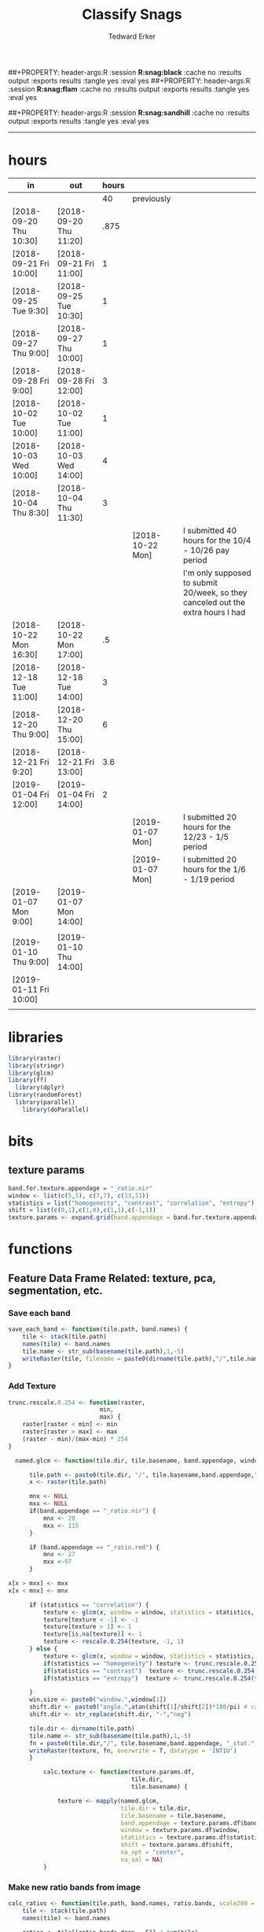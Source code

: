 #+TITLE:Classify Snags
#+AUTHOR: Tedward Erker
#+email: erker@wisc.edu
##+PROPERTY: header-args:R :session *R:snag:black* :cache no :results output :exports results :tangle yes :eval yes
##+PROPERTY: header-args:R :session *R:snag:flam* :cache no :results output :exports results :tangle yes :eval yes
#+PROPERTY: header-args:R :session *R:snag:nhal* :cache no :results output :exports results :tangle yes :eval yes
##+PROPERTY: header-args:R :session *R:snag:sandhill* :cache no :results output :exports results :tangle yes :eval yes
#+LATEX_HEADER: \usepackage[margin=1in]{geometry}
#+LATEX_HEADER: \usepackage{natbib}
#+latex_header: \hypersetup{colorlinks=true,linkcolor=black, citecolor=black, urlcolor=black}
#+OPTIONS: toc:t h:5
------------

* hours
| in                     | out                    | hours |                  |                                                                                 |
|------------------------+------------------------+-------+------------------+---------------------------------------------------------------------------------|
|                        |                        |    40 | previously       |                                                                                 |
| [2018-09-20 Thu 10:30] | [2018-09-20 Thu 11:20] |  .875 |                  |                                                                                 |
| [2018-09-21 Fri 10:00] | [2018-09-21 Fri 11:00] |     1 |                  |                                                                                 |
| [2018-09-25 Tue 9:30]  | [2018-09-25 Tue 10:30] |     1 |                  |                                                                                 |
| [2018-09-27 Thu 9:00]  | [2018-09-27 Thu 10:00] |     1 |                  |                                                                                 |
| [2018-09-28 Fri 9:00]  | [2018-09-28 Fri 12:00] |     3 |                  |                                                                                 |
| [2018-10-02 Tue 10:00] | [2018-10-02 Tue 11:00] |     1 |                  |                                                                                 |
| [2018-10-03 Wed 10:00] | [2018-10-03 Wed 14:00] |     4 |                  |                                                                                 |
| [2018-10-04 Thu 8:30]  | [2018-10-04 Thu 11:30] |     3 |                  |                                                                                 |
|                        |                        |       | [2018-10-22 Mon] | I submitted 40 hours for the 10/4 - 10/26 pay period                            |
|                        |                        |       |                  | I'm only supposed to submit 20/week, so they canceled out the extra hours I had |
| [2018-10-22 Mon 16:30] | [2018-10-22 Mon 17:00] |    .5 |                  |                                                                                 |
| [2018-12-18 Tue 11:00] | [2018-12-18 Tue 14:00] |     3 |                  |                                                                                 |
| [2018-12-20 Thu 9:00]  | [2018-12-20 Thu 15:00] |     6 |                  |                                                                                 |
| [2018-12-21 Fri 9:20]  | [2018-12-21 Fri 13:00] |   3.6 |                  |                                                                                 |
| [2019-01-04 Fri 12:00] | [2019-01-04 Fri 14:00] |     2 |                  |                                                                                 |
|                        |                        |       | [2019-01-07 Mon] | I submitted 20 hours for the 12/23 - 1/5 period                                 |
|                        |                        |       | [2019-01-07 Mon] | I submitted 20 hours for the 1/6 - 1/19 period                                  |
| [2019-01-07 Mon 9:00]  | [2019-01-07 Mon 14:00] |       |                  |                                                                                 |
|                        |                        |       |                  |                                                                                 |
| [2019-01-10 Thu 9:00]  | [2019-01-10 Thu 14:00] |       |                  |                                                                                 |
| [2019-01-11 Fri 10:00] |                        |       |                  |                                                                                 |
|                        |                        |       |                  |                                                                                 |

* libraries
#+begin_src R
library(raster)
library(stringr)
library(glcm)
library(ff)
  library(dplyr)
library(randomForest)
  library(parallel)
    library(doParallel)
#+end_src

#+RESULTS:
#+begin_example
Loading required package: sp
Loading required package: bit
Attaching package bit
package:bit (c) 2008-2012 Jens Oehlschlaegel (GPL-2)
creators: bit bitwhich
coercion: as.logical as.integer as.bit as.bitwhich which
operator: ! & | xor != ==
querying: print length any all min max range sum summary
bit access: length<- [ [<- [[ [[<-
for more help type ?bit

Attaching package: ‘bit’

The following object is masked from ‘package:base’:

    xor

Attaching package ff
- getOption("fftempdir")=="/tmp/RtmpnZ0zLL"

- getOption("ffextension")=="ff"

- getOption("ffdrop")==TRUE

- getOption("fffinonexit")==TRUE

- getOption("ffpagesize")==65536

- getOption("ffcaching")=="mmnoflush"  -- consider "ffeachflush" if your system stalls on large writes

- getOption("ffbatchbytes")==16777216 -- consider a different value for tuning your system

- getOption("ffmaxbytes")==536870912 -- consider a different value for tuning your system


Attaching package: ‘ff’

The following objects are masked from ‘package:bit’:

    clone, clone.default, clone.list

The following objects are masked from ‘package:raster’:

    filename, is.factor, ncol<-, nrow<-

The following objects are masked from ‘package:utils’:

    write.csv, write.csv2

The following objects are masked from ‘package:base’:

    is.factor, is.ordered

Attaching package: ‘dplyr’

The following objects are masked from ‘package:raster’:

    intersect, select, union

The following objects are masked from ‘package:stats’:

    filter, lag

The following objects are masked from ‘package:base’:

    intersect, setdiff, setequal, union
randomForest 4.6-12
Type rfNews() to see new features/changes/bug fixes.

Attaching package: ‘randomForest’

The following object is masked from ‘package:dplyr’:

    combine
Loading required package: foreach
foreach: simple, scalable parallel programming from Revolution Analytics
Use Revolution R for scalability, fault tolerance and more.
http://www.revolutionanalytics.com
Loading required package: iterators
#+end_example

* bits
** texture params
#+begin_src R
  band.for.texture.appendage = "_ratio.nir"
  window <- list(c(5,5), c(7,7), c(13,13))
  statistics = list("homogeneity", "contrast", "correlation", "entropy")
  shift = list(c(0,1),c(1,0),c(1,1),c(-1,1))
  texture.params <- expand.grid(band.appendage = band.for.texture.appendage,window = window, statistics = statistics, shift = shift, stringsAsFactors = F)
#+end_src

#+RESULTS:

* functions
** Feature Data Frame Related: texture, pca, segmentation, etc.
*** Save each band
#+begin_src R
  save_each_band <- function(tile.path, band.names) {
      tile <- stack(tile.path)
      names(tile) <- band.names
      tile.name <- str_sub(basename(tile.path),1,-5)
      writeRaster(tile, filename = paste0(dirname(tile.path),"/",tile.name,"_",names(tile), ".tif"), bylayer = T, format = "GTiff", overwrite = T)
  }

#+end_src

#+results:
*** Add Texture
#+begin_src R
  trunc.rescale.0.254 <- function(raster,
                            min,
                            max) {
      raster[raster < min] <- min
      raster[raster > max] <- max
      (raster - min)/(max-min) * 254
  }

    named.glcm <- function(tile.dir, tile.basename, band.appendage, window, statistics, shift, na_opt, na_val,...) {

        tile.path <- paste0(tile.dir, "/", tile.basename,band.appendage,".tif")
        x <- raster(tile.path)

        mnx <- NULL
        mxx <- NULL
        if(band.appendage == "_ratio.nir") {
            mnx <- 20
            mxx <- 115
        }

        if (band.appendage == "_ratio.red") {
            mnx <- 27
            mxx <-97
        }

  x[x > mxx] <- mxx
  x[x < mnx] <- mnx

        if (statistics == "correlation") {
            texture <- glcm(x, window = window, statistics = statistics, shift = shift, na_opt = na_opt, na_val = na_val, min_x =mnx, max_x = mxx)
            texture[texture < -1] <- -1
            texture[texture > 1] <- 1
            texture[is.na(texture)] <- 1
            texture <- rescale.0.254(texture, -1, 1)
        } else {
            texture <- glcm(x, window = window, statistics = statistics, shift = shift, na_opt = na_opt, na_val = na_val, min_x = mnx, max_x =mxx)
            if(statistics == "homogeneity") texture <- trunc.rescale.0.254(texture, 0, 1)
            if(statistics == "contrast")  texture <- trunc.rescale.0.254(texture, 0, 70)
            if(statistics == "entropy")  texture <- trunc.rescale.0.254(texture, 0, 4)

        }
        win.size <- paste0("window.",window[1])
        shift.dir <- paste0("angle.",atan(shift[1]/shift[2])*180/pi) # calc shift angle
        shift.dir <- str_replace(shift.dir, "-","neg")

        tile.dir <- dirname(tile.path)
        tile.name <- str_sub(basename(tile.path),1,-5)
        fn = paste0(tile.dir,"/", tile.basename,band.appendage, "_stat.", statistics, "_", win.size,"_",shift.dir,".tif")
        writeRaster(texture, fn, overwrite = T, datatype = 'INT1U')
        }

            calc.texture <- function(texture.params.df,
                                     tile.dir,
                                     tile.basename) {

                texture <- mapply(named.glcm,
                                  tile.dir = tile.dir,
                                  tile.basename = tile.basename,
                                  band.appendage = texture.params.df$band.appendage,
                                  window = texture.params.df$window,
                                  statistics = texture.params.df$statistics,
                                  shift = texture.params.df$shift,
                                  na_opt = "center",
                                  na_val = NA)
            }

#+end_src

#+results:
*** Make new ratio bands from image
#+BEGIN_SRC R
  calc_ratios <- function(tile.path, band.names, ratio.bands, scale200 = T) {
      tile <- stack(tile.path)
      names(tile) <- band.names

      ratios <- tile[[ratio.bands,drop = F]] / sum(tile)

      if (scale200 == T) {
          ratios <- ratios * 200
      }

      tile.name <- str_sub(basename(tile.path),1,-5)
      names(ratios) <- paste0(tile.name,"_ratio.",ratio.bands)
      writeRaster(ratios, filename= paste0(dirname(tile.path),"/",names(ratios),".tif"),
                  bylayer = T, format= "GTiff", overwrite = T,
                  datatype = 'INT1U')
  }

  calc_ndvi <- function(tile.path, band.names, ndvi_appendage = "_ndvi", scale200 = T) {

      tile <- stack(tile.path)
      names(tile) <- band.names

      ndvi <- (tile[["nir"]] - tile[["red"]]) /  (tile[["nir"]] + tile[["red"]])

      ndvi [ndvi < 0] <- 0

      if (scale200 == T) {
          ndvi <- ndvi * 200
      }

      tile.dir <- dirname(tile.path)
      tile.name <- str_sub(basename(tile.path),1,-5)
      writeRaster(ndvi, filename=paste0(tile.dir,"/",tile.name,ndvi_appendage,".tif"), bylayer=TRUE,format="GTiff", overwrite = T,datatype = 'INT1U')
      return(ndvi)
  }
#+end_src

#+results:
*** Make Window/Focal Features
#+begin_src R

  ## raster.dir <- "../WholeState_DD/QualitativeAccuracy/NAIP"
  ## raster.name <- c("mad1_blue")
  ## fun <- c("mean")
  ## window.diameter <- c(1,2,4,8)
  ## feature.pattern = "_(blue|green|red|nir|ratio.blue|ratio.green|ratio.red|ratio.nir|ndvi|ratio.nir_stat\\.\\w+_window\\.3_angle\\..?\\d+|ratio.red_stat\\.\\w+_window\\.3_angle\\..?\\d+|ratio.nir_stat\\.\\w+_window\\.5_angle\\..?\\d+).tif$"

  ## feature.pattern = "_(ndvi).tif$"


  ## raster.name <- remove.tif.ext(list.files(raster.dir, feature.pattern))

  ## focal.param.df <- expand.grid(raster.dir = raster.dir,
  ##                               raster.name = raster.name,
  ##                               fun = fun,
  ##                               window.diameter = window.diameter,
  ##                               stringsAsFactors = F)


  ## make.focal.features(focal.param.df)

  make.focal.features <- function(focal.param.df) {
      mapply(focal.name.and.writeRaster, focal.param.df$raster.dir, focal.param.df$raster.name, fun = focal.param.df$fun, window.diameter = focal.param.df$window.diameter)
  }


  circular.weight <- function(rs, d) {
          nx <- 1 + 2 * floor(d/rs[1])
          ny <- 1 + 2 * floor(d/rs[2])
          m <- matrix(ncol=nx, nrow=ny)
          m[ceiling(ny/2), ceiling(nx/2)] <- 1
          if (nx == 1 & ny == 1) {
                  return(m)
          } else {
                  x <- raster(m, xmn=0, xmx=nx*rs[1], ymn=0, ymx=ny*rs[2], crs="+proj=utm +zone=1 +datum=WGS84")
                  d <- as.matrix(distance(x)) <= d
                  d / sum(d)
          }
  }


  myfocalWeight <- function(x, d, type=c('circle', 'Gauss', 'rectangle')) {
          type <- match.arg(type)
          x <- res(x)
          x <- round(x)
          if (type == 'circle') {
                  circular.weight(x, d[1])
          } else if (type == 'Gauss') {
                  if (!length(d) %in% 1:2) {
                          stop("If type=Gauss, d should be a vector of length 1 or 2")
                  }
                  .Gauss.weight(x, d)
          } else {
                  .rectangle.weight(x, d)
          }
  }



  focal.name.and.writeRaster <- function(raster.dir,raster.name, fun, window.diameter, window.shape = "circle") {
      raster.path <- str_c(raster.dir,"/",raster.name,".tif")
      r <- raster(raster.path)
      extent(r) <- round(extent(r),digits = 5)
      rs <- round(res(r))
      res(r) <- rs
      fw <- myfocalWeight(r, window.diameter, type = window.shape)
      if(fun == "min")    fw[fw==0] <- NA  # if fun is min and fw has 0's in it, the raster becomes 0's
      out <- focal(r, match.fun(fun), w = fw, na.rm = T, pad = T) * sum(fw != 0, na.rm = T)
      names(out) <- paste0(names(r), "_window",window.shape,"-",window.diameter,"_fun-",fun)
      writeRaster(out, file = str_c(raster.dir,"/",names(out),".tif"), overwrite = T, datatype = 'INT1U')
      return(out)
  }

#+end_src

#+RESULTS:

*** Make Pixel feature df
Feature DF
#+begin_src R
  save.pixel.feature.df <- function(tile.dir,
                                    tile.name,
                                    feature.pattern,
                                    feature.df.append = feature.df.appendage ) {
      s <- stack(list.files(tile.dir, pattern = paste0(tile.name,feature.pattern), full.names = T))
      names(s) <- sub(x = names(s), pattern = paste0("(",tile.name,"_)"), replacement = "")
      s.df <- as.data.frame(s, xy = T)
      saveRDS(s.df, file = paste0(tile.dir, "/", tile.name, "_Pixel",feature.df.append, ".rds"))
  }


  ## this function replaced with make.focal.features and then save.pixel.feature.df
  ##   save.pixel.feature.wWindows.df <- function(tile.dir,
  ##                                     tile.name,
  ##                                     feature.pattern,
  ##                                     feature.df.append = feature.df.appendage,
  ##                                     window.sizes = c(3,5,9),
  ##                                     sample.size = "none") {

  ##       s <- stack(list.files(tile.dir, pattern = paste0(tile.name,feature.pattern), full.names = T))

  ##       names(s) <- sub(x = names(s), pattern = paste0("(",tile.name,"_)"), replacement = "")

  ##      out <- lapply(s@layers, function(ras) {
  ##         lapply(window.sizes, function(w.s) {
  ##           mean <- focal(ras, fun = mean, w = matrix(1, nrow = w.s, ncol = w.s), na.rm = T, pad = T)
  ##           names(mean) <- paste0(names(ras),"_windowSize-",w.s,"_fun-mean")

  ##           max <- focal(ras, fun = max, w = matrix(1, nrow = w.s, ncol = w.s), na.rm = T, pad = T)
  ##           names(max) <- paste0(names(ras),"_windowSize-",w.s,"_fun-max")

  ##           min <- focal(ras, fun = min, w = matrix(1, nrow = w.s, ncol = w.s), na.rm = T, pad = T)
  ##           names(min) <- paste0(names(ras),"_windowSize-",w.s,"_fun-min")

  ## #          sd <- focal(ras, fun = sd, w = matrix(1, nrow = w.s, ncol = w.s), na.rm = T, pad = T)
  ## #         names(sd) <- paste0(names(ras),"_windowSize-",w.s,"_fun-sd")

  ##           out <- stack(mean, max, min, sd)
  ##         })
  ##       })

  ##       s.focal <- do.call("stack",unlist(out))
  ##       s <- stack(s,s.focal)
  ##       s.df <- as.data.frame(s, xy = T)

  ## if (sample.size != "none"){
  ##       s.df <- s.df[sample(1:nrow(s.df), size = max(c(sample.size,nrow(s.df)))),]
  ## }
  ##       saveRDS(s.df, file = paste0(tile.dir, "/", tile.name, "_Pixel",feature.df.append, ".rds"))
  ##   }


#+end_src

#+results:
*** Image PCA

#+BEGIN_SRC R

  pca.transformation <- function(tile.dir,
                                 image.name,
                                 tile.name,
                                 loc,
                                 feature.pattern = "_(blue|green|red|nir|ratio.blue|ratio.green|ratio.red|ratio.nir|ndvi).tif",
                                 pca.append = pca.appendage,
                                 out.image.appendage = pca.appendage,
                                 comps.to.use = c(1,2,3),
                                 pca.dir = dd.pca.dir) {

      s <- stack(list.files(tile.dir, pattern = paste0(tile.name,feature.pattern), full.names = T))
      names(s) <- sub(x = names(s), pattern = ".*_", replacement = "")

      pca.model <- readRDS(str_c(pca.dir,"/",loc,image.name,pca.append,".rds"))

      r <- predict(s, pca.model, index = comps.to.use)

      min.r <- getRasterMin(r)
      max.r <- getRasterMax(r)
      rescaled.r <- rescale.0.254(r, min.r, max.r)

      out.path <- str_c(tile.dir, "/", tile.name, out.image.appendage, ".tif")
      writeRaster(rescaled.r, filename = out.path, overwrite=TRUE, datatype = 'INT1U', bylayer = F)
  }


  getRasterMin <- function(t) {
      return(min(cellStats(t, stat = "min")))
  }

  getRasterMax <- function(t) {
      return(max(cellStats(t, stat = "max")))
  }

  rescale.0.254 <- function(raster,
                            min,
                            max) {
                                (raster - min)/(max-min) * 254
  }

  rescale.0.b <- function(raster, b, each.band = T) {
      if (each.band == T) {
          min <- cellStats(raster, stat = "min")
          max <- cellStats(raster, stat = "max")
      } else {
          min <- getRasterMin(raster)
          max <- getRasterMax(raster)
      }
      (raster - min)/(max-min) * b
  }


  ## image.pca <- function(image.name,
  ##                       pca.model.name.append = pca.model.name.appendage,
  ##                       tile.dir,
  ##                       tile.name,
  ##                       in.image.appendage = ratio.tile.name.append,
  ##                       out.image.appendage = pca.tile.name.append,
  ##                       band.names = c("blue","green","red","nir","b_ratio","g_ratio","r_ratio","n_ratio","ndvi"),
  ##                       comps.to.use = c(1,2,3),
  ##                       pca.dir = dd.pca.dir) {


  ##     out.path <- str_c(tile.dir, "/", tile.name, out.image.appendage, ".tif")

  ##     s <- stack(str_c(tile.dir, "/", tile.name, in.image.appendage,".tif"))
  ##     names(s) <- band.names

  ##     pca.model <- readRDS(str_c(pca.dir,"/",image.name,pca.model.name.append))

  ##     r <- predict(s, pca.model, index = comps.to.use)

  ##     min.r <- getRasterMin(r)
  ##     max.r <- getRasterMax(r)
  ##     rescaled.r <- rescale.0.255(r, min.r, max.r)
  ##     writeRaster(rescaled.r, filename = out.path, overwrite=TRUE, datatype = 'INT1U')
  ## }


  make.and.save.pca.transformation <- function(image.dir,
                                               image.name,
                                               location,
                                               pca.append = pca.appendage,
                                               max.sample.size = 10000,
                                               core.num = cores,
                                               feature.pattern = ".*_(blue|green|red|nir|ratio.blue|ratio.green|ratio.red|ratio.nir|ndvi).tif",
                                               ratio.appendage = ratio.tile.name.append) {

      tile.paths <- list.files(image.dir, pattern = paste0(feature.pattern), full.names = T)

      tile.names <- str_match(tile.paths,"(.*\\.[0-9]+)_.*")[,2] %>%  unique() # get the image names of pca regions

      cl <- makeCluster(cores)
      registerDoParallel(cl)

      sr <- foreach (tile.name = tile.names, .packages = c("stringr","raster"), .combine ="rbind") %dopar% {
          t.names <- str_extract(tile.paths, paste0(".*",tile.name,".*")) %>% na.omit()
          tile <- stack(t.names)
          names(tile) <- sub(x = names(tile), pattern = ".*_", replacement = "")
          samp <- sampleRandom(tile, ifelse(ncell(tile) > max.sample.size ,max.sample.size, ncell(tile)))
          colnames(samp) <- names(tile)
          samp
      }
      closeAllConnections()

                                          # Perform PCA on sample
      pca <- prcomp(sr, scale = T)
      saveRDS(pca,paste0(image.dir,"/",location,image.name,pca.append,".rds"))
      return(pca)
  }



  make.and.save.pca.transformation.wholestate <- function(image.dir,
                                                          image.name,
                                                          location,
                                                          pca.append = pca.appendage,
                                                          max.sample.size = 10000,
                                                          core.num = cores,
                                                          feature.pattern = ".*_(blue|green|red|nir|ratio.blue|ratio.green|ratio.red|ratio.nir|ndvi).tif",
                                                          Recurs = F) {
                                          #                                               ratio.append = ratio.appendage) {

      tile.paths <- list.files(image.dir, pattern = feature.pattern, full.names = T, recursive = Recurs)

      tile.names <- str_match(tile.paths,"(.*)_.*")[,2] %>%  unique() # get the image names of pca regions

      cl <- makeCluster(cores)
      registerDoParallel(cl)

      sr <- foreach (tile.name = tile.names, .packages = c("stringr","raster"), .combine ="rbind") %dopar% {
          t.names <- str_extract(tile.paths, paste0(".*",tile.name,"_.*")) %>% na.omit()
          tile <- stack(t.names)
          names(tile) <- sub(x = names(tile), pattern = ".*_", replacement = "")
          samp <- sampleRandom(tile, ifelse(ncell(tile) > max.sample.size ,max.sample.size, ncell(tile)))
          colnames(samp) <- names(tile)
          samp
      }
      closeAllConnections()

                                          # Perform PCA on sample
      pca <- prcomp(sr, scale = T)
      saveRDS(pca,paste0(image.dir,"/",location,image.name,pca.append,".rds"))
      return(pca)
  }


  ## make.and.save.pca.transformation <- function(image.dir,
  ##                                              image.name,
  ##                                              pca.model.name.append = "_pca.rds",
  ##                                              max.sample.size = 10000,
  ##                                              core.num = cores,
  ##                                              band.names = c("blue","green","red","nir","b_ratio","g_ratio","r_ratio","n_ratio","ndvi"),
  ##                                              ratio.appendage = ratio.tile.name.append) {
  ##     tile.paths <- list.files(str_c(image.dir), pattern = paste0("*",ratio.appendage), full.names = T)

  ##     tile.names <- basename(tile.paths)

  ##     cl <- makeCluster(core.num)
  ##     registerDoParallel(cl)

  ##     sr <- foreach (i = seq_along(tile.names), .packages = c("raster"), .combine ="rbind") %dopar% {
  ##         tile <- stack(tile.paths[i])
  ##         s <- sampleRandom(tile, ifelse(ncell(tile) > max.sample.size ,max.sample.size, ncell(tile)))
  ##     }

  ##     colnames(sr) <- band.names

  ##                                         # Perform PCA on sample
  ##     pca <- prcomp(sr, scale = T)
  ##     saveRDS(pca,paste0(image.dir,"/",image.name,pca.model.name.append))

  ##     return(pca)
  ## }


  image.pca.forWholeState <- function(pca.model.name.append = pca.model.name.appendage,
                                      tile.dir,
                                      tile.name,
                                      in.image.appendage = ratio.tile.name.append,
                                      out.image.appendage = pca.tile.name.append,
                                      band.names = c("blue","green","red","nir","b_ratio","g_ratio","r_ratio","n_ratio","ndvi"),
                                      comps.to.use = c(1,2,3),
                                      pca.transform) {


      out.path <- str_c(tile.dir, "/", tile.name, out.image.appendage, ".tif")

      s <- stack(str_c(tile.dir, "/", tile.name, in.image.appendage,".tif"))
      names(s) <- band.names

      r <- predict(s, pca.transform, index = comps.to.use)

      min.r <- getRasterMin(r)
      max.r <- getRasterMax(r)
      rescaled.r <- rescale.0.254(r, min.r, max.r)
      writeRaster(rescaled.r, filename = out.path, overwrite=TRUE, datatype = 'INT1U')
  }



  ## image.dir <- image.cropped.to.training.dir
  ## image.name <- 9
  ##                         in.image.appendage = ratio.tile.name.append
  ##                         out.image.appendage = pca.tile.name.append
  ##                         band.names = c("blue","green","red","nir","b_ratio","g_ratio","r_ratio","n_ratio","ndvi")
  ##                         max.sample.size = 10000
  ##                         comps.to.use = c(1,2,3)

  ##       out.path <- str_c(image.dir, "/", image.name, out.image.appendage, ".tif")

  ##       s <- stack(str_c(image.dir, "/", image.name, in.image.appendage,".tif"))
  ##       names(s) <- band.names

  ##       sr <- sampleRandom(s, ifelse(ncell(s) > max.sample.size, max.sample.size, ncell(s)))
  ##       pca <- prcomp(sr, scale = T)

  ##       r <- predict(s, pca, index = comps.to.use)

  ##       min.r <- getRasterMin(r)
  ##       max.r <- getRasterMax(r)
  ##       rescaled.r <- rescale.0.255(r, min.r, max.r)
  ##       writeRaster(rescaled.r, filename = out.path, overwrite=TRUE, datatype = 'INT1U')









                                          # Function takes raster stack, samples data, performs pca and returns stack of first n_pcomp bands
  ## predict_pca_wSampling_parallel <- function(stack, sampleNumber, n_pcomp, nCores = detectCores()-1) {
  ##     sr <- sampleRandom(stack,sampleNumber)
  ##     pca <- prcomp(sr, scale=T)
  ##     beginCluster()
  ##     r <- clusterR(stack, predict, args = list(pca, index = 1:n_pcomp))
  ##     endCluster()
  ##     return(r)
  ## }
#+END_SRC

#+RESULTS:
*** Segment image
This simply is a wrapper for the python script which is basically a
wrapper for slic.

#+begin_src R
  segment.multiple <- function(tile.dir,
                               tile.name,
                               image.name,
                               segment.params.df,
                               krusty  = T) {
      segments <- mapply(segment,
                         tile.dir = tile.dir,
                         image.name = image.name,
                         tile.name = tile.name,
                         compactness = segment.params.df$compactness,
                         segment.size = segment.params.df$segment.size,
                         krusty = krusty)
  }

  segment  <- function(tile.dir,
                       image.name,
                       tile.name,
                       compactness,
                       segment.size,
                       krusty = T) {
      pixel_size <- ifelse(image.name == "NAIP", 1, 1.5)
      compactness <- if(image.name == "NAIP") compactness else round(2/3*compactness)
      if (krusty == T) {
          system(paste("/home/erker/.conda/envs/utc/bin/python","fia_segment_cmdArgs.py",pixel_size,segment.size,compactness,tile.name,tile.dir))
      } else {
          system(paste("python","fia_segment_cmdArgs.py",pixel_size,segment.size,compactness,tile.name,tile.dir))
      }
  }
#+end_src

#+results:
*** add.features

#+begin_src R
  add.features <- function(tile.dir,
                           tile.name,
                           band.names,
                           ndvi = T,
                           ratio.bands,
                           texture = T,
                           texture.params.df) {

      til.path <- paste0(tile.dir,"/",tile.name,".tif")
      til <- stack(til.path)
      names(til) <- band.names

      save_each_band(tile.path = til.path,
                     band.names = band.names)

      if (ndvi == T) {
          calc_ndvi(tile.path = til.path,
                    band.names = band.names)
      }

      if (length(ratio.bands > 0)) {
          calc_ratios(tile.path = til.path,
                      band.names = band.names,
                      ratio.bands = ratio.bands)
      }

      if (texture == T) {
          calc.texture(texture.params.df = texture.params.df,
                       tile.dir = tile.dir,
                       tile.basename = tile.name)
      }
  }

#+end_src

#+results:
*** segment Feature DF
#+begin_src R
  make.segment.feature.df.foreach.segmentation <- function(tile.dir,
                                                           tile.name,
                                                           feature.pattern,
                                                           segmentation.pattern = "_N-[0-9]+_C-[0-9]+.*") {

      segmentation.files <-  list.files(tile.dir, pattern = paste0(tile.name,segmentation.pattern))
      segmentation.param.appendages <- str_match(segmentation.files,paste0(tile.name,"(_.*).tif"))[,2] %>% na.omit()


      out <- lapply(X = segmentation.param.appendages, FUN = function(segmentation.param.appendage) {
          make.segment.feature.df(tile.dir = tile.dir,
                                  tile.name = tile.name,
                                  segmentation.param.appendage = segmentation.param.appendage,
                                  fea.pattern = feature.pattern)
      })

  }


  make.segment.feature.df <- function(tile.dir,
                                      tile.name,
                                      segmentation.param.appendage,
                                      fea.pattern,
                                      feature.df.append = feature.df.appendage) {

      fea <- stack(list.files(tile.dir, pattern = paste0(tile.name,fea.pattern), full.names = T))
                                          #      names(fea) <- sub(x = names(fea), pattern = "(madisonNAIP|madisonPanshpSPOT|urbanExtent|wausauNAIP).*?_", replacement = "")
      names(fea) <- sub(x = names(fea), pattern = "(.*?)_", replacement = "")
      seg.path <- paste0(tile.dir,"/",tile.name,segmentation.param.appendage, ".tif")
      seg <- raster(seg.path)

                                          # Create a data_frame where mean and variances are calculated by zone
      x <- as.data.frame(fea, xy = T)
      s <- as.data.frame(seg)
      colnames(s) <- "segment"
      r <- bind_cols(x,s)
      r2 <- r %>%
          group_by(segment)

      mean.max.min.and.sd <- r2 %>%
          summarize_each(funs(mean(.,na.rm = T), sd(., na.rm = T), max(., na.rm = T), min(., na.rm = T))) %>%
          select(-x_mean, -x_sd, -y_mean, -y_sd, -x_max, -x_min, -y_max, -y_min)

      tile.name.df = data.frame(tile.name = rep(tile.name, nrow(mean.max.min.and.sd)))

      out <- bind_cols(mean.max.min.and.sd, tile.name.df)


      names <- colnames(out)
      names <- str_replace(names, "\\(",".")
      names <- str_replace(names, "\\)",".")
      names <- str_replace(names, "\\:",".")
      colnames(out) <- names
      saveRDS(out, file = paste0(tile.dir,"/",tile.name,segmentation.param.appendage,feature.df.append,".rds"))
      out
  }



                                          #  make.segment.feature.df(dd.training.dir, "madisonNAIP.1", segmentation.param.appendage = "_N-100_C-10", feature.pattern = feature.pattern)

#+end_src

#+results:

*** make.feature.df
#+begin_src R

  make.feature.df <- function(tile.dir,
                              image.name,
                              tile.name,
                              band.names,
                              ndvi = T,
                              ratio.bands,
                              texture = T,
                              texture.params.df,
                              feature.pattern = "_(blue.*|green.*|red.*|nir.*|ratio.blue.*|ratio.green.*|ratio.red.*|ratio.nir.*|ndvi.*|ratio.red_stat\\.\\w+_window\\.\\d+_angle\\..?\\d+|ratio.nir_stat\\.\\w+_window\\.\\d+_angle\\..?\\d+).tif",
                              focal.features = T,
                              focal.params.df,
                              pixel.df,
                                          #                              pca.features = c("blue","green","red","nir","ndvi","ratio.blue","ratio.green","ratio.red","ratio.nir"),
                              pca.features = c("red","green","blue","nir"),
                              pca.location,
                              pca.directory = dd.pca.dir,
                              segmentation = T,
                              segment.params.df,
                              using.krusty = T) {

      add.features(tile.dir,
                   tile.name,
                   band.names,
                   ndvi = T,
                   ratio.bands,
                   texture = T,
                   texture.params.df)

      if (focal.features == T) {
          make.focal.features(focal.params.df)
      }


      message ( tile.name,"features added")

      if (pixel.df ==T) {

          save.pixel.feature.df(tile.dir = tile.dir,
                                tile.name = tile.name,
                                feature.pattern)}

      message("pixel feature df saved")

      if (segmentation == T) {

          pca.transformation(tile.dir = tile.dir,
                             tile.name = tile.name,
                             image.name = image.name,
                             loc = pca.location,
                             pca.dir = pca.directory)

          message("pca done")

          segment.multiple(tile.dir = tile.dir,
                           tile.name = tile.name,
                           image.name = image.name,
                           segment.params.df = segment.params.df,
                           krusty = using.krusty)

          message("segmentation done")

          make.segment.feature.df.foreach.segmentation(tile.dir = tile.dir,
                                                       tile.name = tile.name,
                                                       feature.pattern = feature.pattern)}



  }


#+end_src

#+results:

** remove tif ext
#+begin_src R
  remove.tif.ext <- function(x) {
      str_match(x, "(.*).tif")[,2]
  }

#+end_src

#+RESULTS:

* data
** image
#+begin_src R
r <- stack("data/image/m_4409047_ne_15_1_20130701.tif")
#+end_src

#+RESULTS:
* crop image to subset of training
#+begin_src R
rc <- crop(r, extent(s))
writeRaster(rc, "data/image/train/m_4409047_ne_15_1_20130701_train.tif", overwrite = T)
#+end_src

#+RESULTS:

#+begin_src R :exports results :results graphics :file figs/train.png
plotRGB(rc, 1,2,3)
plot(s, add = T)
#+end_src

#+RESULTS:
[[file:figs/train.png]]

* add some additional features/layers

#+begin_src R

    add.features(tile.dir = "data/image/train/",
                 tile.name = "m_4409047_ne_15_1_20130701_train",
                 band.names = c("red","green","blue","nir"),
                 ratio.bands = c("red","green","blue","nir"),
                 texture = T,
                 texture.params.df = texture.params)

#+end_src

#+RESULTS:


#+begin_src R
  library(parallel)
    library(doParallel)
  cores <- detectCores() - 1

    cl <- makeCluster(cores)
    registerDoParallel(cl)

    focal.feature.pattern = "_(blue|green|red|nir|ratio.blue|ratio.green|ratio.red|ratio.nir|ndvi).tif$"
    focal.fun <- c("mean","max","min")
    focal.window.diameter <- c(2,4,8,11)

    tile.names <- remove.tif.ext(list.files("data/image/train", focal.feature.pattern))

    focal.param.df <- expand.grid(raster.dir = "data/image/train/",
                                  raster.name = tile.names,
                                  fun = focal.fun,
                                  window.diameter = focal.window.diameter,
                                  stringsAsFactors = F)

        features <- foreach (i = 1:nrow(focal.param.df),
                             .packages = c("raster","stringr")) %dopar% {
                                 make.focal.features(focal.param.df[i,])
                             }

#+end_src

#+RESULTS:

* stack training
#+begin_src R
  train.stack <- stack(list.files("data/image/train", full.names = T, pattern = ".*train_.*.tif$"))

  ## f <- list.files("data/image/train", full.names = T, pattern = ".*train_.*.tif$")

  ## conv <- str_extract(f, ".*windowcircle.(11|2|4|8).*") %>% na.omit()
  ## text <- str_extract(f, ".*stat.*window.(5|11).*") %>% na.omit()
  ## f <- c(conv, text)
  ## train.stack <- stack(f)

#+end_src

#+RESULTS:
* extract values at training areas
These pngs come from gimp.
#+begin_src R
snag <- raster("data/training/snags.png")
other <- raster("data/training/other.png")
livetree <- raster("data/training/livetree.png")
liveveg <- raster("data/training/liveveg.png")

#+end_src

#+RESULTS:

#+begin_src R
    snag.cells <- which(getValues(snag == 255))
    snag.df <- data.frame(cell = snag.cells, Class = "snag")

    liveveg.cells <- sample(which(getValues(liveveg == 255)),20000)
    liveveg.df <- data.frame(cell = liveveg.cells, Class = "liveveg")

    livetree.cells <- sample(which(getValues(livetree == 255)),20000)
    livetree.df <- data.frame(cell = livetree.cells, Class = "livetree")

    other.cells <- sample(which(getValues(other == 255)),17000)
    other.df <- data.frame(cell = other.cells, Class = "other")

  ext_ID <- do.call("bind", list(snag.df, liveveg.df, livetree.df, other.df))
#+end_src

#+RESULTS:

#+begin_src R :eval yes

  mat1 <- ff(vmode="integer",dim=c(ncell(train.stack),80),filename="data/image/train/trainstack1.ffdata")
  mat2 <- ff(vmode="integer",dim=c(ncell(train.stack),80),filename="data/image/train/trainstack2.ffdata")
  mat3 <- ff(vmode="integer",dim=c(ncell(train.stack),nlayers(train.stack)-160),filename="data/image/train/trainstack3.ffdata")

  for(i in 1:80){
      mat1[,i] <- train.stack[[i]][]
  }

  for(i in 1:80){
      mat2[,i] <- train.stack[[80+i]][]
  }

  for(i in 1:(nlayers(train.stack)-160)){
      mat3[,i] <- train.stack[[160+i]][]
  }


  save(mat1,file="data/image/train/train_stack_mat1.RData")
  save(mat2,file="data/image/train/train_stack_mat2.RData")
  save(mat3,file="data/image/train/train_stack_mat3.RData")

  extracted.values1 <- mat1[ext_ID$cell,]
  extracted.values2 <- mat2[ext_ID$cell,]
  extracted.values3 <- mat3[ext_ID$cell,]

  extracted.values <- cbind(extracted.values1, extracted.values2, extracted.values3)

  df <- data.frame(extracted.values)
  colnames(df) <- paste0("X",str_match(names(train.stack), "train(.*)")[,2])

  df$Class <- factor(ext_ID$Class)
#+end_src

#+RESULTS:

#+begin_src R
saveRDS(df, "data/training/model_building_df.rds")
#+end_src

#+RESULTS:

* build model
#+begin_src R

df <- readRDS("data/training/model_building_df.rds")

#+end_src

#+RESULTS:

#+begin_src R
#df <- df[,!grepl(".*stat.*",colnames(df))]
#+end_src

#+RESULTS:

#+begin_src R
df <- df %>% na.omit()
#+end_src

#+RESULTS:

#+begin_src R
mod_all <- randomForest(y = factor(df$Class), x= df[,1:(dim(df)[2]-1)])
#+end_src

#+RESULTS:

#+begin_src R :eval yes
top <- arrange(data.frame(importance(mod_all), name = row.names(importance(mod_all))), -MeanDecreaseGini) %>% head(100)
saveRDS(top, "data/training/top.rds")
top
#+end_src

#+RESULTS:
#+begin_example
 
   MeanDecreaseGini                                            name
1         1768.84944                                     X_ratio.nir
2         1333.06552             X_ratio.nir_windowcircle.4_fun.mean
3         1289.97356             X_ratio.nir_windowcircle.2_fun.mean
4         1174.63354             X_ratio.nir_windowcircle.8_fun.mean
5         1047.10641            X_ratio.blue_windowcircle.2_fun.mean
6         1009.00493            X_ratio.blue_windowcircle.4_fun.mean
7          992.66199              X_ratio.nir_windowcircle.2_fun.max
8          969.00457                  X_ndvi_windowcircle.2_fun.mean
9          959.62803                  X_ndvi_windowcircle.4_fun.mean
10         917.44394                                           X_nir
11         912.35043                                    X_ratio.blue
12         911.01801                                         X_green  
13         774.56996             X_ratio.blue_windowcircle.2_fun.max
14         755.73220            X_ratio.blue_windowcircle.8_fun.mean
15         737.34341                                          X_ndvi
16         736.72931              X_ratio.nir_windowcircle.2_fun.min
17         714.16654                 X_green_windowcircle.2_fun.mean
18         697.19038                   X_nir_windowcircle.2_fun.mean
19         663.84339                   X_nir_windowcircle.4_fun.mean
20         652.64024                  X_ndvi_windowcircle.8_fun.mean
21         581.64994                   X_ndvi_windowcircle.2_fun.max
22         577.18978                                   X_ratio.green
23         573.27182           X_ratio.blue_windowcircle.11_fun.mean
24         570.74299            X_ratio.nir_windowcircle.11_fun.mean
25         530.18416                    X_nir_windowcircle.2_fun.min
26         521.25479           X_ratio.green_windowcircle.8_fun.mean
27         481.65480                 X_green_windowcircle.4_fun.mean
28         440.89344                  X_green_windowcircle.2_fun.max
29         434.12899                   X_ndvi_windowcircle.2_fun.min
30         426.76268             X_ratio.blue_windowcircle.2_fun.min
31         402.61021          X_ratio.green_windowcircle.11_fun.mean
32         397.77869             X_ratio.red_windowcircle.4_fun.mean
33         387.35051              X_ratio.nir_windowcircle.4_fun.max
34         380.64760                                     X_ratio.red
35         363.88933                   X_nir_windowcircle.8_fun.mean
36         356.50107                  X_nir_windowcircle.11_fun.mean
37         335.27027                    X_nir_windowcircle.4_fun.min
38         330.28846           X_ratio.green_windowcircle.2_fun.mean
39         330.26788                    X_nir_windowcircle.2_fun.max
40         314.72791             X_ratio.red_windowcircle.2_fun.mean
41         305.83739                  X_red_windowcircle.11_fun.mean
42         301.83040             X_ratio.blue_windowcircle.4_fun.max
43         301.01883           X_ratio.green_windowcircle.4_fun.mean
44         291.88915             X_ratio.red_windowcircle.8_fun.mean
45         290.48709                X_green_windowcircle.11_fun.mean
46         285.77284                 X_green_windowcircle.8_fun.mean
47         265.53155            X_ratio.green_windowcircle.2_fun.max
48         257.28524                   X_red_windowcircle.2_fun.mean
49         248.26860              X_ratio.red_windowcircle.4_fun.min
50         236.14855                                           X_red
51         232.66594                  X_green_windowcircle.4_fun.max
52         230.03166                 X_ndvi_windowcircle.11_fun.mean
53         215.54380              X_ratio.red_windowcircle.2_fun.min
54         204.40266                    X_nir_windowcircle.8_fun.min
55         171.29279                   X_nir_windowcircle.11_fun.min
56         166.43519              X_ratio.nir_windowcircle.4_fun.min
57         163.16487              X_ratio.nir_windowcircle.8_fun.max
58         157.63675                                          X_blue
59         151.51567                    X_nir_windowcircle.4_fun.max
60         146.18572                   X_ndvi_windowcircle.4_fun.max
61         142.22258                   X_red_windowcircle.8_fun.mean
62         140.89418              X_ratio.red_windowcircle.2_fun.max
63         135.98580            X_ratio.red_windowcircle.11_fun.mean
64         135.44642                  X_ndvi_windowcircle.11_fun.max
65         133.32258             X_ratio.blue_windowcircle.4_fun.min
66         126.41983            X_ratio.green_windowcircle.4_fun.max
67         126.04495                   X_red_windowcircle.4_fun.mean
68         125.92349                  X_blue_windowcircle.2_fun.mean
69         108.54877             X_ratio.blue_windowcircle.8_fun.max
70         107.40232                    X_red_windowcircle.2_fun.max
71         105.19711           X_ratio.green_windowcircle.11_fun.min
72         104.46705             X_ratio.nir_windowcircle.11_fun.max
73         104.00360                  X_green_windowcircle.2_fun.min
74         100.93784                    X_red_windowcircle.4_fun.max
75         100.73962                   X_ndvi_windowcircle.8_fun.max
76          98.95299                  X_green_windowcircle.8_fun.min
77          98.04064            X_ratio.green_windowcircle.8_fun.min
78          94.07153                   X_ndvi_windowcircle.4_fun.min
79          93.65238                    X_red_windowcircle.8_fun.min
80          92.09329                 X_green_windowcircle.11_fun.min
81          87.23457            X_ratio.green_windowcircle.2_fun.min
82          85.47696            X_ratio.blue_windowcircle.11_fun.max
83          81.87583                  X_green_windowcircle.4_fun.min
84          78.18474           X_ratio.green_windowcircle.11_fun.max
85          78.01487                   X_blue_windowcircle.2_fun.max
86          77.26071                   X_nir_windowcircle.11_fun.max
87          76.50027                 X_green_windowcircle.11_fun.max
88          76.02308            X_ratio.green_windowcircle.8_fun.max
89          74.80251                   X_red_windowcircle.11_fun.min
90          67.45120                  X_ndvi_windowcircle.11_fun.min
91          66.82940 X_ratio.nir_stat.homogeneity_window.13_angle.90
92          63.48111                   X_ndvi_windowcircle.8_fun.min
93          61.86752                    X_red_windowcircle.8_fun.max
94          60.73315              X_ratio.nir_windowcircle.8_fun.min
95          60.55779             X_ratio.nir_windowcircle.11_fun.min
96          59.70714                  X_green_windowcircle.8_fun.max
97          56.25443                  X_blue_windowcircle.4_fun.mean
98          55.71303                   X_red_windowcircle.11_fun.max
99          55.20023            X_ratio.green_windowcircle.4_fun.min
100         51.96323             X_ratio.red_windowcircle.11_fun.max
#+end_example



build model with top variables
#+begin_src R
top <- readRDS("./data/training/top.rds")
mod <- randomForest(y = factor(df$Class), x= df[,c(as.character(top$name))]) 

saveRDS(mod, "data/training/training_mod100.rds")
#+end_src

#+begin_src R
  top <- readRDS("data/training/top.rds")
#+end_src

#+RESULTS:

* predict onto raster
#+begin_src R
names(train.stack.int) <- paste0("X",str_match(names(train.stack.int), "train(.*)")[,2])
pred.r <- raster::predict(train.stack.int, mod)
#+end_src

#+RESULTS:

#+begin_src R
writeRaster(pred.r, "data/image/prediction/prediction.tif",overwrite = T)
#+end_src

#+RESULTS:

#+begin_src R :exports results :results graphics :file figs/prediction_newer.png
plot(pred.r)
#+end_src

#+RESULTS:
[[file:figs/prediction_newer.png]]




[[file:figs/prediction.png]]

* test raster
** make test raster
#+begin_src R
  plot(s)
  e2 <- drawExtent()
#+end_src

#+begin_src R
dput(e2)
#+end_src

#+RESULTS:
: new("Extent"
:     , xmin = 728329.29711889
:     , xmax = 728630.128306831
:     , ymin = 4911115.04515934
:     , ymax = 4911376.10494422
: )

#+begin_src R
r.test <- crop(r, e2)

#+end_src

#+RESULTS:

#+begin_src R :exports results :results graphics :file figs/test.png
plotRGB(r.test,1,2,3)
#+end_src

#+RESULTS:
[[file:figs/test.png]]
#+begin_src R
writeRaster(r.test, "data/image/test/test.tif")
#+end_src

#+RESULTS:
** add some additional features/layers

#+begin_src R

  add.features(tile.dir = "data/image/test/",
               tile.name = "test",
               band.names = c("red","green","blue","nir"),
               ratio.bands = c("red","green","blue","nir"),
               texture = T,
               texture.params.df = texture.params)

#+end_src

#+RESULTS:


#+begin_src R

  cores <- detectCores() - 1

    cl <- makeCluster(cores)
    registerDoParallel(cl)

    focal.feature.pattern = "_(blue|green|red|nir|ratio.blue|ratio.green|ratio.red|ratio.nir|ndvi).tif$"
    focal.fun <- c("mean","max","min")
    focal.window.diameter <- c(1,2,4,8,11)

    tile.names <- remove.tif.ext(list.files("data/image/test", focal.feature.pattern))

    focal.param.df <- expand.grid(raster.dir = "data/image/test/",
                                  raster.name = tile.names,
                                  fun = focal.fun,
                                  window.diameter = focal.window.diameter,
                                  stringsAsFactors = F)

        features <- foreach (i = 1:nrow(focal.param.df),
                             .packages = c("raster","stringr")) %dopar% {
                                 make.focal.features(focal.param.df[i,])
                             }

#+end_src

** convert to integer
*** stretch
#+begin_src R
test.stack <- stack(list.files("data/image/test", full.names = T, pattern = "test_.*.tif$"))
names(test.stack) <- str_match(names(test.stack), "test(.*)")[,2]
#+end_src

#+RESULTS:

#+begin_src R
      dir.create("data/image/test/int/")
      stretch.vals <- read.csv("data/training/stretchvals.csv")

        test.stack.int <- lapply(1:nlayers(test.stack), function(i) {
            nm <- names(test.stack[[i]])
            j <- which(stretch.vals[,"nms"] == nm)
            mn <- stretch.vals[j,1]
            mx <- stretch.vals[j,2]
            if (cellStats(test.stack[[i]], "min") < mn) {
                test.stack[[i]][test.stack[[i]] < mn] <- mn
            }
            if (cellStats(test.stack[[i]], "max") > mx) {
                test.stack[[i]][test.stack[[i]] > mx] <- mx
            }


            calc(test.stack[[i]], fun=function(x){((x - mn) * 254)/(mx- mn) + 0},
                 filename = paste0("data/image/test/int/",names(test.stack[[i]]),".tif"), datatype='INT1U', overwrite = T)
        })

#+end_src

#+RESULTS:
: Warning message:
: In dir.create("data/image/test/int/") :
:   'data/image/test/int' already exists

#+begin_src R
test.stack.int <- stack(list.files("data/image/test/int", full.names = T, pattern = ".*.tif$"))
#+end_src

#+RESULTS:

** predict on test raster

#+RESULTS:

#+begin_src R
pred.test <- predict(test.stack.int, mod)
#+end_src

#+RESULTS:

#+begin_src R :exports results :results graphics :file figs/pred_test.png
plot(pred.test)
#+end_src

#+RESULTS:
[[file:figs/pred_test.png]]

#+begin_src R
writeRaster(pred.test, "data/image/test/prediction.tif", overwrite = T, dataType = "INT1U")
#+end_src

#+RESULTS:
* Apply Model to NAIP images Cropped to 2km within MYSE captures
** read points

#+begin_src R
          library(readxl)
          library(sp)
          library(rgeos)
          library(maptools)
          library(dplyr)
          library(raster)
      library(stringr)
          d <- read_excel("data/NAIPImages/MYSE_captures_2014.xlsx")
          coordinates(d) <- ~long + lat
          proj4string(d) <- CRS("+init=epsg:4326")

          utms <- c("15","16")
          bufs <- lapply(utms, function(utm) {
              p <- spTransform(d, CRS(paste0("+init=epsg:269",utm)))
              buf <- gBuffer(p, width = 2000, byid = T)
              buf <- gUnion(buf, buf)
              buf <- disaggregate(buf)
              buf
      })


      names(bufs) <- c("utm15","utm16")
      shapefile(bufs$utm15, "data/NAIPImages/MYSE_captures_2014_utm15.shp", overwrite = T)
      shapefile(bufs$utm16, "data/NAIPImages/MYSE_captures_2014_utm16.shp", overwrite = T)


  p <- spTransform(d, CRS("+proj=tmerc +lat_0=0 +lon_0=-90 +k=0.9996 +x_0=520000 +y_0=-4480000 +ellps=GRS80 +units=m +no_defs"))
              buf <- gBuffer(p, width = 2000, byid = T)
              buf <- gUnion(buf, buf)
    bufs$wtm <- disaggregate(buf)

                  shapefile(bufs$wtm, "data/NAIPImages/MYSE_captures_2014_wtm.shp", overwrite = T)
#+end_src

#+RESULTS:
: Warning messages:
: 1: Setting row names on a tibble is deprecated. 
: 2: Setting row names on a tibble is deprecated.
: Warning message:
: Setting row names on a tibble is deprecated.
** read images and crop to 2km
#+begin_src R

  image.files <- list.files("data/NAIPImages", recursive = T, full.names = T, pattern = ".*[0-9]{8}[_w]*.tif$")

  images <- lapply(image.files, function(image.file) stack(image.file))

  outdirs <- tools::file_path_sans_ext(image.files)

  sapply(outdirs, dir.create)

  extents <- lapply(images, function(i) extent(i))
  poly.extents <- lapply(extents, function(extent) as(extent, "SpatialPolygons"))
  poly.extents.merged <- do.call("bind", poly.extents)
  shapefile(poly.extents.merged, "data/NAIPImages/extents.shp", overwrite = T)
  projs <- sapply(images, function(i) proj4string(i))

  #cropped.images <- lapply(1:length(projs), function(i) {

  cropped.images <- lapply(c(19,21,23), function(i) {

      if(grepl(".*zone=15.*", projs[i])) {
          ci <- lapply(1:length(bufs$utm15), function(j) {
              #c.out.path <- paste0(tools::file_path_sans_ext(image.files[i]),"_cropped_",j,".tif")
              m.out.path <- paste0(tools::file_path_sans_ext(image.files[i]),"/masked_",j,".tif")

              if(gIntersects(poly.extents.merged[i,], bufs$utm15[j,])) {
                  c1 <- crop(images[[i]], bufs$utm15[j,])   #, filename = c.out.path, overwrite = T)
                  m1 <- mask(c1, bufs$utm15[j,]) #, filename = m.out.path, overwrite = T)
                  t1 <- trim(m1) #, filename = m.out.path, overwrite = T)
                  writeRaster(t1, filename = m.out.path, overwrite = T, options = c("PHOTOMETRIC=RGB", "ALPHA=YES"), datatype = "INT1U")
              }
          })
      }

  #utm16
      if(grepl(".*zone=16.*", projs[i])) {
          ci <- lapply(1:length(bufs$utm16), function(j) {
              #c.out.path <- paste0(tools::file_path_sans_ext(image.files[i]),"_cropped_",j,".tif")
              m.out.path <- paste0(tools::file_path_sans_ext(image.files[i]),"/masked_",j,".tif")
              if(gIntersects(poly.extents.merged[i,], bufs$utm16[j,])) {
                  c1 <- crop(images[[i]], bufs$utm16[j,])   #, filename = c.out.path, overwrite = T)
                  m1 <- mask(c1, bufs$utm16[j,]) #, filename = m.out.path, overwrite = T)
                  t1 <- trim(m1) #, filename = m.out.path, overwrite = T)
                  writeRaster(t1, filename = m.out.path, overwrite = T, options = c("PHOTOMETRIC=RGB", "ALPHA=YES"), datatype = "INT1U")
              }
          })
      }

  #wtm

      if(grepl(".*x_0=520000.*y_0=-4480000.*ellps=GRS80.*", projs[i])) {
          ci <- lapply(1:length(bufs$wtm), function(j) {
              #c.out.path <- paste0(tools::file_path_sans_ext(image.files[i]),"_cropped_",j,".tif")
              m.out.path <- paste0(tools::file_path_sans_ext(image.files[i]),"/masked_",j,".tif")
              if(gIntersects(poly.extents.merged[i,], bufs$wtm[j,])) {
                  c1 <- crop(images[[i]], bufs$wtm[j,])   #, filename = c.out.path, overwrite = T)
                  m1 <- mask(c1, bufs$wtm[j,]) #, filename = m.out.path, overwrite = T)
                  t1 <- trim(m1) #, filename = m.out.path, overwrite = T)
                  writeRaster(t1, filename = m.out.path, overwrite = T, options = c("PHOTOMETRIC=RGB", "ALPHA=YES"), datatype = "INT1U")
              }
          })
      }

  })
#+end_src
** add some additional features/layers

#+begin_src R

  tile.dirs <- list.dirs("data/NAIPImages/")
  tile.dirs <- tile.dirs[grepl(".*[0-9]{8}[_w]*", tile.dirs)]

    lapply(tile.dirs[c(23)], function(tile.dir) {
        tile.names <- tools::file_path_sans_ext(list.files(tile.dir, pattern = ".*masked_[0-9]+.tif$"))
      lapply(tile.names, function(tile.name) {

          add.features(tile.dir = tile.dir,
                       tile.name = tile.name,
                       band.names = c("red","green","blue","nir"),
                       ratio.bands = c("red","green","blue","nir"),
                       texture = F,
                       texture.params.df = texture.params)
  })
  })
#+end_src


#+begin_src R
  library(tidyr)

    cores <- 40

    tile.dirs <- list.dirs("data/NAIPImages/")
    tile.dirs <- tile.dirs[grepl(".*[0-9]{8}[_w]*", tile.dirs)]

    tile.dirs <- tile.dirs[2:length(tile.dirs)]

      lapply(tile.dirs[22], function(tile.dir) {
          tile.names <- tools::file_path_sans_ext(list.files(tile.dir, pattern = ".*masked_[0-9]+.tif$"))

          lapply(tile.names, function(tile.name) {
              cl <- makeCluster(cores)
              registerDoParallel(cl)


              focal.feature.pattern = "_(blue|green|red|nir|ratio.blue|ratio.green|ratio.red|ratio.nir|ndvi).tif$"
              focal.fun <- c("mean","max","min")
              focal.window.diameter <- c(1,2,4,8,11)
              names <- remove.tif.ext(list.files(tile.dir, paste0(tile.name,focal.feature.pattern)))
              focal.param.df <- expand.grid(raster.dir = tile.dir,
                                            raster.name = names,
                                            fun = focal.fun,
                                            window.diameter = focal.window.diameter,
                                            stringsAsFactors = F)

                                              # only generating the top additional features

              ## funs <- str_match(as.character(top$name), "fun.([a-z]+)")[,2] %>% na.omit()
              ## windows <-str_match(as.character(top$name), "windowcircle.([0-9]+)")[,2] %>% as.numeric() %>% na.omit()
              ## names <- str_match(as.character(top$name), "X(_[a-z]+.[a-z]+)_window")[,2] %>% na.omit()
              ## names <- paste0(tile.name, names)

              ## top.focal.param.df <- data.frame(raster.dir = tile.dir,
              ##                              raster.name = names,
              ##                              fun = funs,
              ##                              window.diameter = windows,
              ##                              stringsAsFactors = F)

              ## fpdf <- focal.param.df %>% unite(com, raster.name, fun, window.diameter)
              ## tfpdf <- top.focal.param.df %>% unite(com, raster.name, fun, window.diameter)

              ## focal.param.df <- focal.param.df[!fpdf$com %in% tfpdf$com,]

              features <- foreach (i = 1:nrow(focal.param.df),
                                   .packages = c("raster","stringr"),
                                   .export = c('make.focal.features','focal.name.and.writeRaster','myfocalWeight','circular.weight')) %dopar% {

                                       make.focal.features(focal.param.df[i,])
                                   }

              closeAllConnections()
          })
      })
#+end_src

** Black River training data, Build model, and predict onto cropped images

#+begin_src R
  dates <- c("20130705","20130813")
  dates <- c("20130813")

                                          # for date in dates for which we have training data....
  lapply(dates, function(date) {

      f.dir <- "data/NAIPImages/BlackRiverSF2013/"

      imgs.wTraining <- list.files(f.dir, pattern = paste0("m_[0-9]{7}_.*",date,"_masked.*.tif$")) %>% na.omit()

      imgs <- str_extract(imgs.wTraining, "m_[0-9]{7}_.*_[0-9]{8}") %>% na.omit() %>% unique()

      lapply(imgs, function(img) {

          train.imgs <- list.files(f.dir, paste0(img, "_masked.*(livetrees|liveveg|other|snag).*tif$"), full.names = T)

          train.imgs <- lapply(train.imgs, raster)

          train.imgs <- lapply(train.imgs, function(r) {
              cover <- str_extract(names(r), "(livetrees|liveveg|other|snag)")
              cells <- which(as.boolean(getValues(r > 0)))
              df <- data.frame(cell = cells, Class = cover, stringsAsFactors = F)
          })

          ext_ID <- do.call("bind", train.imgs)

          f <- list.files(paste0(f.dir, img), full.names = T, pattern = "masked_[0-9]+_.*.tif$")

          train.stack <- stack(f)

          nl <- 1:nlayers(train.stack)

          divide <- 4

          l <- split(nl, rep(1:divide, each = length(nl) / divide))

          for (i in 1:divide) {
              fn <- paste0(f.dir,img, "_",i,".ffdata")

              mat <- ff(vmode="integer",dim=c(ncell(train.stack),length(nl) / divide),filename=fn)

              for(j in 1:36){
                  mat[,j] <- train.stack[[((i-1)*36 + j)]][]  
              }

              extracted.values <- mat[ext_ID$cell,]

              df <- data.frame(extracted.values)
              colnames(df) <- names(train.stack)[((i-1)*36 + 1:36)]

              df$Class <- factor(ext_ID$Class)

              saveRDS(df,file=paste0(f.dir,img, "_",i,"_train.rds"))
          }

          df.s <- list.files(f.dir, pattern = paste0(".*",img, "_[0-9]_train.rds"), full.names = T)
          df.s <- lapply(df.s, readRDS)
          df <- do.call("cbind", df.s)

          saveRDS(df, paste0(f.dir,img, "_model_building_df.rds"))

      })


      dfs <- list.files(f.dir, pattern = paste0(".*",date,"_model_building_df.rds"), full.names = T, recursive = T)

      dfs <- lapply(dfs, readRDS)

                                          # drop the duplicate "Class" columns
      dfs <- lapply(dfs, function(x) x[,-c(37,74,111)])

      for(i in 1:length(dfs)) {
          colnames(dfs[[i]])[1:(length(colnames(dfs[[i]]))-1)] <- str_match(colnames(dfs[[i]]), "^(masked_[0-9]+_)(.*)")[,3][1:(length(colnames(dfs[[i]]))-1)]
      }

      df <- do.call("rbind", dfs)

      df <- df %>% na.omit()

    #  df.s <- filter(df, Class == "snag")
     # df.allelse <- filter(df, Class != "snag")
      #df.sub <- sample_n(df.allelse, 300000)
      #df.sub <- rbind(df.s, df.sub)

      df.sub <- df

      mod <- randomForest(y = factor(df.sub$Class), x= df.sub[,1:(dim(df.sub)[2]-1)])

      saveRDS(mod, paste0(f.dir, date, "_mod.rds"))

      imgs <- list.files(f.dir, pattern = "masked_[0-9]+.tif$", full.names = T, recursive = T)
      imgs <- str_extract(imgs, paste0("m_[0-9]{7}.*",date,"/masked_[0-9]+")) %>% na.omit()

      cores <- length(imgs)

      cl <- makeCluster(cores)
      registerDoParallel(cl)

      features <- foreach (img = imgs,
                           .packages = c("raster","stringr","randomForest")) %dopar% {

                               img.features <- list.files(f.dir, full.names = T, recursive = T)
                               img.features <- str_extract(img.features, paste0(".*",img,"_.*")) %>% na.omit  #potential problem if existig predicted tiles are in the directory

                               img.dir <- str_replace(paste0(f.dir,img), "masked_[0-9]+","")
                               st <- stack(list.files(img.dir, full.names = T, pattern = ".*_[0-9]+_.*.tif$"))

                                          #                         to_replace <- str_extract(names(mod$forest$ncat)[1], "masked_[0-9]_")

                               names(st) <- str_replace(names(st), "masked_[0-9]+_", "")

                               pred.filename <- paste0(f.dir,str_replace(img, "/", "_"), "_predicted.tif")
                               pred.r <- raster::predict(st, mod, filename = pred.filename,  overwrite = T, datatype = "INT1U")

                           }
      })

#+end_src

** FlambeauRiver
The dates are so close together and the time of day is only different
by an hour, so I'm going to just build one model for flambeau
#+begin_src R
  f.dir <- "data/NAIPImages/FlambeauRiverSF2014/"

  imgs.wTraining <- list.files(f.dir, "m_[0-9]{7}_.*_masked.*(livetrees|liveveg|other|snag).*tif$") %>% na.omit()

  imgs <- str_extract(imgs.wTraining, "m_[0-9]{7}_.*_[0-9]{8}") %>% na.omit() %>% unique()

  lapply(imgs[c(2,3)], function(img) {

      train.imgs <- list.files(f.dir, paste0(img, "_masked.*.tif$"), full.names = T)

      train.imgs <- lapply(train.imgs, raster)

      train.imgs <- lapply(train.imgs, function(r) {
          cover <- str_extract(names(r), "(livetrees|liveveg|other|snag)")
          cells <- which(getValues(r > 0))
          df <- data.frame(cell = cells, Class = cover, stringsAsFactors = F)
      })

      ext_ID <- do.call("bind", train.imgs)

      f <- list.files(paste0(f.dir, img), full.names = T, pattern = "masked_[0-9]+_.*.tif$")

      train.stack <- stack(f)

      nl <- 1:nlayers(train.stack)

      divide <- 4

      for (i in 1:divide) {
          fn <- paste0(f.dir,img, "_",i,".ffdata")

          mat <- ff(vmode="integer",dim=c(ncell(train.stack),length(nl) / divide),filename=fn)

          for(j in 1:36){
              mat[,j] <- train.stack[[((i-1)*36 + j)]][]   # need to fix index in mat......  1:36
          }

          extracted.values <- mat[ext_ID$cell,]

          df <- data.frame(extracted.values)
          colnames(df) <- names(train.stack)[((i-1)*36 + 1:36)]

          df$Class <- factor(ext_ID$Class)

          saveRDS(df,file=paste0(f.dir,img, "_",i,"_train.rds"))
      }

      df.s <- list.files(f.dir, pattern = paste0(".*",img, "_[0-9]_train.rds"), full.names = T)
      df.s <- lapply(df.s, readRDS)
      df <- do.call("cbind", df.s)

      saveRDS(df, paste0(f.dir,img, "_model_building_df.rds"))

  })

  dfs <- list.files(f.dir, pattern = paste0(".*","_model_building_df.rds"), full.names = T, recursive = T)

  dfs <- lapply(dfs, readRDS)


                                          # drop the duplicate "Class" columns
  dfs <- lapply(dfs, function(x) x[,-c(37,74,111)])

  for(i in 1:length(dfs)) {
      colnames(dfs[[i]])[1:(length(colnames(dfs[[i]]))-1)] <- str_match(colnames(dfs[[i]]), "^(masked_[0-9]+_)(.*)")[,3][1:(length(colnames(dfs[[i]]))-1)]
  }


  df <- do.call("rbind", dfs)

  df <- df %>% na.omit()

  df.s <- filter(df, Class == "snag")
  df.allelse <- filter(df, Class != "snag")
  df.sub <- sample_n(df.allelse, 350000)
  df.sub <- rbind(df.s, df.sub)

  mod <- randomForest(y = factor(df.sub$Class), x= df.sub[,1:(dim(df.sub)[2]-1)])


  saveRDS(mod, paste0(f.dir, "mod.rds"))


  imgs <- list.files(f.dir, pattern = "masked_[0-9]+.tif$", full.names = T, recursive = T)
  imgs <- str_extract(imgs, "m_[0-9]{7}.*/masked_[0-9]+")

  cores <- length(imgs)

  cl <- makeCluster(cores)
  registerDoParallel(cl)

  features <- foreach (img = imgs,
                       .packages = c("raster","stringr","randomForest")) %dopar% {

                           img.features <- list.files(f.dir, full.names = T, recursive = T)
                           img.features <- str_extract(img.features, paste0(".*",img,"_.*")) %>% na.omit  #potential problem if existig predicted tiles are in the directory

                         st <- stack(img.features)
                                          #                         to_replace <- str_extract(names(mod$forest$ncat)[1], "masked_[0-9]_")

                           names(st) <- str_replace(names(st), "masked_[0-9]+_", "")

                           pred.filename <- paste0(f.dir,str_replace(img, "/", "_"), "_predicted.tif")
                           pred.r <- raster::predict(st, mod, filename = pred.filename,  overwrite = T, datatype = "INT1U")

                       }
#+end_src

** NHAL
NHAL is all in the same flightline.
#+begin_src R
  f.dir <- "data/NAIPImages/NHAL2013/"


  imgs.wTraining <- list.files(f.dir, "m_[0-9]{7}_.*_masked.*(livetrees|liveveg|other|snag).*tif$") %>% na.omit()

  imgs <- str_extract(imgs.wTraining, "m_[0-9]{7}_.*_[0-9]{8}") %>% na.omit() %>% unique()

  lapply(imgs[3], function(img) {

      train.imgs <- list.files(f.dir, paste0(img, "_masked.*(livetrees|liveveg|other|snag).*.tif$"), full.names = T)

      train.imgs <- lapply(train.imgs, raster)

      train.imgs <- lapply(train.imgs, function(r) {
          cover <- str_extract(names(r), "(livetrees|liveveg|other|snag)")
          cells <- which(as.boolean(getValues(r > 0)))
          df <- data.frame(cell = cells, Class = cover, stringsAsFactors = F)
      })

      ext_ID <- do.call("bind", train.imgs)

      f <- list.files(paste0(f.dir, img), full.names = T, pattern = "masked_11_.*.tif$")  # I changed this to 11 for 60_nw;  I changed the number to 12 because there iis also an "11" for this tile

      train.stack <- stack(f)

      nl <- 1:nlayers(train.stack)

      divide <- 4

      l <- split(nl, rep(1:divide, each = length(nl) / divide))

      for (i in 1:divide) {
          fn <- paste0(f.dir,img, "_",i,".ffdata")

          mat <- ff(vmode="integer",dim=c(ncell(train.stack),length(nl) / divide),filename=fn)

          for(j in 1:36){
              mat[,j] <- train.stack[[((i-1)*36 + j)]][]   # need to fix index in mat......  1:36
          }

          extracted.values <- mat[ext_ID$cell,]

          df <- data.frame(extracted.values)
          colnames(df) <- names(train.stack)[((i-1)*36 + 1:36)]

          df$Class <- factor(ext_ID$Class)

          saveRDS(df,file=paste0(f.dir,img, "_",i,"_train.rds"))
      }

      df.s <- list.files(f.dir, pattern = paste0(".*",img, "_[0-9]_train.rds"), full.names = T)
      df.s <- lapply(df.s, readRDS)
      df <- do.call("cbind", df.s)

      saveRDS(df, paste0(f.dir,img, "_model_building_df.rds"))

  })


  dfs <- list.files(f.dir, pattern = paste0(".*","_model_building_df.rds"), full.names = T, recursive = T)

  dfs <- lapply(dfs, readRDS)

                                          # drop the duplicate "Class" columns
  dfs <- lapply(dfs, function(x) x[,-c(37,74,111)])

  for(i in 1:length(dfs)) {
      colnames(dfs[[i]])[1:(length(colnames(dfs[[i]]))-1)] <- str_match(colnames(dfs[[i]]), "^(masked_[0-9]+_)(.*)")[,3][1:(length(colnames(dfs[[i]]))-1)]
  }

  df <- do.call("rbind", dfs)

  df <- df %>% na.omit()

    #df.s <- filter(df, Class == "snag")
    #df.allelse <- filter(df, Class != "snag")
   # df.sub <- sample_n(df.allelse, 350000)
  #df.sub <- rbind(df.s, df.sub)

  df.sub <- df

  mod <- randomForest(y = factor(df.sub$Class), x= df.sub[,1:(dim(df.sub)[2]-1)])

  saveRDS(mod, paste0(f.dir, "mod.rds"))



  imgs <- list.files(f.dir, pattern = "masked_[0-9]+.tif$", full.names = T, recursive = T)
  imgs <- str_extract(imgs, "m_[0-9]{7}.*/masked_[0-9]+")

  cores <- length(imgs)

  cl <- makeCluster(cores)
  registerDoParallel(cl)

  features <- foreach (img = imgs[-c(6)],
                       .packages = c("raster","stringr","randomForest")) %dopar% {

                           img.features <- list.files(f.dir, full.names = T, recursive = T)
                           img.features <- str_extract(img.features, paste0(".*",img,"_.*")) %>% na.omit  #potential problem if existig predicted tiles are in the directory

                         st <- stack(img.features)



                                          #                         to_replace <- str_extract(names(mod$forest$ncat)[1], "masked_[0-9]_")

                           names(st) <- str_replace(names(st), "masked_[0-9]+_", "")

                           pred.filename <- paste0(f.dir,str_replace(img, "/", "_"), "_predicted.tif")
                           pred.r <- raster::predict(st, mod, filename = pred.filename,  overwrite = T, datatype = "INT1U")

                       }
#+end_src

** Sandhill

the m_4409047_ne_15_1_20130701_masked_CLASS training data were built
on the whole naip tile, not the masked image.  So the number of rows
is off.  I need to crop them..........

#+begin_src R
        f.dir <- "data/NAIPImages/Sandhill2013/"
        r.tocrop <- lapply(list.files(f.dir, full.names = T, pattern = ".*m_4409047_ne_15_1_20130701_masked_.*"), function(f) {
            r <- raster(f)
            fo <- paste0(tools::file_path_sans_ext(f), "_c.tif")
            crop(r, extent(r, 724, 7750, 1, 5850), filename = fo, overwrite = T)
    })
  #7027
  #7750
#+end_src

#+RESULTS:


All of these are also in the same flightline
#+begin_src R
  f.dir <- "data/NAIPImages/Sandhill2013/"

  imgs.wTraining <- list.files(f.dir, "m_[0-9]{7}_.*_masked_(livetrees|liveveg|other|snag).*.tif$") %>% na.omit()

  imgs <- str_extract(imgs.wTraining, "m_[0-9]{7}_.*_[0-9]{8}") %>% na.omit() %>% unique()

  lapply(imgs[2], function(img) {

      train.imgs <- list.files(f.dir, paste0(img, "_masked.*.tif$"), full.names = T)

      train.imgs <- lapply(train.imgs, raster)

      train.imgs <- lapply(train.imgs, function(r) {
          cover <- str_extract(names(r), "(livetrees|liveveg|other|snag)")
          cells <- which(as.boolean(getValues(r > 0)))
          df <- data.frame(cell = cells, Class = cover, stringsAsFactors = F)
      })

      ext_ID <- do.call("bind", train.imgs)

      f <- list.files(paste0(f.dir, img), full.names = T, pattern = "masked_[0-9]+_.*.tif$")

      train.stack <- stack(f)

      nl <- 1:nlayers(train.stack)

      divide <- 4

      l <- split(nl, rep(1:divide, each = length(nl) / divide))

      for (i in 1:divide) {
          fn <- paste0(f.dir,img, "_",i,".ffdata")

          mat <- ff(vmode="integer",dim=c(ncell(train.stack),length(nl) / divide),filename=fn)

          for(j in 1:36){
              mat[,j] <- train.stack[[((i-1)*36 + j)]][]   # need to fix index in mat......  1:36
          }

          extracted.values <- mat[ext_ID$cell,]

          df <- data.frame(extracted.values)
          colnames(df) <- names(train.stack)[((i-1)*36 + 1:36)]

          df$Class <- factor(ext_ID$Class)

          saveRDS(df,file=paste0(f.dir,img, "_",i,"_train.rds"))
      }

      df.s <- list.files(f.dir, pattern = paste0(".*",img, "_[0-9]_train.rds"), full.names = T)
      df.s <- lapply(df.s, readRDS)
      df <- do.call("cbind", df.s)

      saveRDS(df, paste0(f.dir,img, "_model_building_df.rds"))

  })


  dfs <- list.files(f.dir, pattern = paste0(".*","_model_building_df.rds"), full.names = T, recursive = T)

  dfs <- lapply(dfs, readRDS)

                                          # drop the duplicate "Class" columns
  dfs <- lapply(dfs, function(x) x[,-c(37,74,111)])

  for(i in 1:length(dfs)) {
      colnames(dfs[[i]])[1:(length(colnames(dfs[[i]]))-1)] <- str_match(colnames(dfs[[i]]), "^(masked_[0-9]+_)(.*)")[,3][1:(length(colnames(dfs[[i]]))-1)]
  }

  df <- do.call("rbind", dfs)

  df <- df %>% na.omit()

    ## df.s <- filter(df, Class == "snag")
    ## df.allelse <- filter(df, Class != "snag")
    ## df.sub <- sample_n(df.allelse, 800000)
    ## df.sub <- rbind(df.s, df.sub)

  df.sub <- df
  mod <- randomForest(y = factor(df.sub$Class), x= df.sub[,1:(dim(df.sub)[2]-1)])

  saveRDS(mod, paste0(f.dir, "mod.rds"))



  imgs <- list.files(f.dir, pattern = "masked_[0-9]+.tif$", full.names = T, recursive = T)
  imgs <- str_extract(imgs, "m_[0-9]{7}.*/masked_[0-9]+")

  cores <- length(imgs)

  cl <- makeCluster(cores)
  registerDoParallel(cl)

  features <- foreach (img = imgs,
                       .packages = c("raster","stringr","randomForest")) %dopar% {

                           img.features <- list.files(f.dir, full.names = T, recursive = T)
                           img.features <- str_extract(img.features, paste0(".*",img,"_.*")) %>% na.omit  #potential problem if existig predicted tiles are in the directory

                           img.dir <- str_replace(paste0(f.dir,img), "masked_[0-9]+","")
                           st <- stack(list.files(img.dir, full.names = T, pattern = ".*_[0-9]+_.*.tif$"))

                                          #                         to_replace <- str_extract(names(mod$forest$ncat)[1], "masked_[0-9]_")

                           names(st) <- str_replace(names(st), "masked_[0-9]+_", "")

                           pred.filename <- paste0(f.dir,str_replace(img, "/", "_"), "_predicted.tif")
                           pred.r <- raster::predict(st, mod, filename = pred.filename,  overwrite = T, datatype = "INT1U")

                       }


#+end_src

